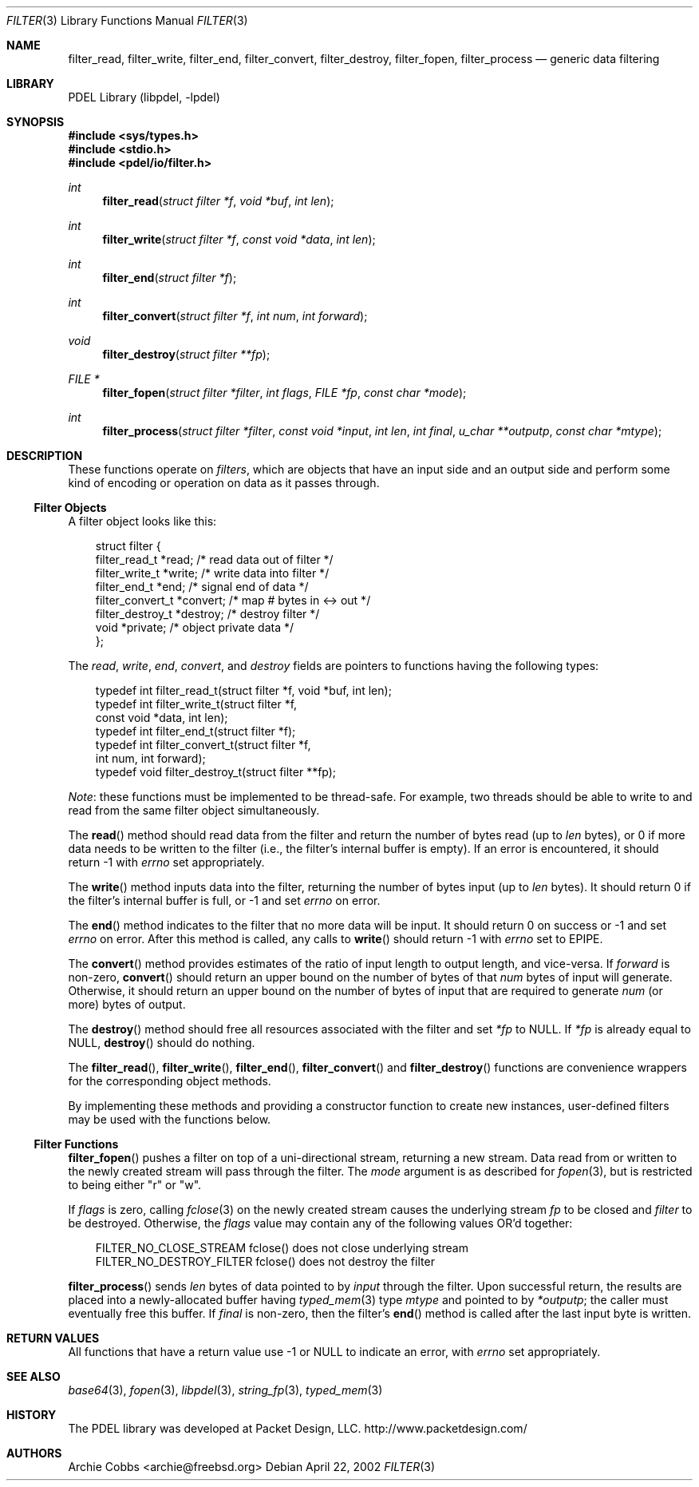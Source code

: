 .\" @COPYRIGHT@
.\"
.\" Author: Archie Cobbs <archie@freebsd.org>
.\"
.\" $Id: filter.3 901 2004-06-02 17:24:39Z archie $
.\"
.Dd April 22, 2002
.Dt FILTER 3
.Os
.Sh NAME
.Nm filter_read ,
.Nm filter_write ,
.Nm filter_end ,
.Nm filter_convert ,
.Nm filter_destroy ,
.Nm filter_fopen ,
.Nm filter_process
.Nd generic data filtering
.Sh LIBRARY
PDEL Library (libpdel, \-lpdel)
.Sh SYNOPSIS
.In sys/types.h
.In stdio.h
.In pdel/io/filter.h
.Ft int
.Fn filter_read "struct filter *f" "void *buf" "int len"
.Ft int
.Fn filter_write "struct filter *f" "const void *data" "int len"
.Ft int
.Fn filter_end "struct filter *f"
.Ft int
.Fn filter_convert "struct filter *f" "int num" "int forward"
.Ft void
.Fn filter_destroy "struct filter **fp"
.Ft "FILE *"
.Fn filter_fopen "struct filter *filter" "int flags" "FILE *fp" "const char *mode"
.Ft "int"
.Fn filter_process "struct filter *filter" "const void *input" "int len" "int final" "u_char **outputp" "const char *mtype"
.Sh DESCRIPTION
These functions operate on
.Em filters ,
which are objects that have an input side and an output side and
perform some kind of encoding or operation on data as it passes through.
.Ss "Filter Objects"
A filter object looks like this:
.Pp
.Bd -literal -offset 3n
struct filter {
    filter_read_t       *read;          /* read data out of filter */
    filter_write_t      *write;         /* write data into filter */
    filter_end_t        *end;           /* signal end of data */
    filter_convert_t    *convert;       /* map # bytes in <-> out */
    filter_destroy_t    *destroy;       /* destroy filter */
    void                *private;       /* object private data */
};
.Pp
.Ed
The
.Va read ,
.Va write ,
.Va end ,
.Va convert ,
and
.Va destroy
fields are pointers to functions having the following types:
.Pp
.Bd -literal -offset 3n
typedef int   filter_read_t(struct filter *f, void *buf, int len);
typedef int   filter_write_t(struct filter *f,
                  const void *data, int len);
typedef int   filter_end_t(struct filter *f);
typedef int   filter_convert_t(struct filter *f,
                  int num, int forward);
typedef void  filter_destroy_t(struct filter **fp);
.Ed
.Pp
.Em Note :
these functions must be implemented to be thread-safe.
For example, two threads should be able to write to and read from
the same filter object simultaneously.
.Pp
The
.Fn read
method should read data from the filter and return the number of bytes
read (up to
.Fa len
bytes),
or 0 if more data needs to be written to the filter (i.e., the filter's
internal buffer is empty).
If an error is encountered, it should return -1 with
.Va errno
set appropriately.
.Pp
The
.Fn write
method inputs data into the filter, returning the number of bytes input
(up to
.Fa len
bytes).
It should return 0 if the filter's internal buffer is full, or -1 and set
.Va errno
on error.
.Pp
The
.Fn end
method indicates to the filter that no more data will be input.
It should return 0 on success or -1 and set
.Va errno
on error.
After this method is called, any calls to
.Fn write
should return -1 with
.Va errno
set to
.Er EPIPE.
.Pp
The
.Fn convert
method provides estimates of the ratio of input length
to output length, and vice-versa.
If
.Fa forward
is non-zero,
.Fn convert
should return an upper bound on the number of bytes of that
.Fa num
bytes of input will generate.
Otherwise, it should return an upper bound on the number of bytes
of input that are required to generate
.Fa num
(or more) bytes of output.
.Pp
The
.Fn destroy
method should free all resources associated with the filter and set
.Fa "*fp"
to
.Dv NULL.
If
.Fa "*fp"
is already equal to
.Dv NULL,
.Fn destroy
should do nothing.
.Pp
The
.Fn filter_read ,
.Fn filter_write ,
.Fn filter_end ,
.Fn filter_convert
and
.Fn filter_destroy
functions are convenience wrappers for the corresponding object methods.
.Pp
By implementing these methods and providing a constructor function
to create new instances, user-defined filters may be used with the
functions below.
.Ss "Filter Functions"
.Fn filter_fopen
pushes a filter on top of a uni-directional stream, returning a new stream.
Data read from or written to the newly created stream will pass
through the filter.
The
.Fa mode
argument is as described for
.Xr fopen 3 ,
but is restricted to being either "r" or "w".
.Pp
If
.Fa flags
is zero, calling
.Xr fclose 3
on the newly created stream causes the underlying stream
.Fa fp
to be closed and
.Fa filter
to be destroyed.
Otherwise, the
.Fa flags
value may contain any of the following values OR'd together:
.Pp
.Bd -literal -offset 3n
FILTER_NO_CLOSE_STREAM    fclose() does not close underlying stream
FILTER_NO_DESTROY_FILTER  fclose() does not destroy the filter
.Ed
.Pp
.Fn filter_process
sends
.Fa len
bytes of data pointed to by
.Fa input
through the filter.
Upon successful return, the results are placed into a newly-allocated
buffer having
.Xr typed_mem 3
type
.Fa mtype
and pointed to by
.Fa "*outputp" ;
the caller must eventually free this buffer.
If
.Fa final
is non-zero, then the filter's
.Fn end
method is called after the last input byte is written.
.Sh RETURN VALUES
All functions that have a return value use -1 or
.Dv NULL
to indicate an error, with
.Va errno
set appropriately.
.Sh SEE ALSO
.Xr base64 3 ,
.Xr fopen 3 ,
.Xr libpdel 3 ,
.Xr string_fp 3 ,
.Xr typed_mem 3
.Sh HISTORY
The PDEL library was developed at Packet Design, LLC.
.Dv "http://www.packetdesign.com/"
.Sh AUTHORS
.An Archie Cobbs Aq archie@freebsd.org
